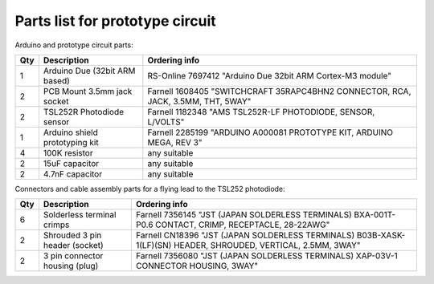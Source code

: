 Parts list for prototype circuit
================================

Arduino and prototype circuit parts:

+-----+-------------------------------------+------------------------------------------------------------------------------------+
| Qty | Description                         | Ordering info                                                                      |
+=====+=====================================+====================================================================================+
|  1  | Arduino Due (32bit ARM based)       | RS-Online 7697412 "Arduino Due 32bit ARM Cortex-M3 module"                         |
+-----+-------------------------------------+------------------------------------------------------------------------------------+
|  2  | PCB Mount 3.5mm jack socket         | Farnell 1608405 "SWITCHCRAFT  35RAPC4BHN2  CONNECTOR, RCA, JACK, 3.5MM, THT, 5WAY" |
+-----+-------------------------------------+------------------------------------------------------------------------------------+
|  2  | TSL252R Photodiode sensor           | Farnell 1182348 "AMS  TSL252R-LF  PHOTODIODE, SENSOR, L/VOLTS"                     |
+-----+-------------------------------------+------------------------------------------------------------------------------------+
|  1  | Arduino shield prototyping kit      | Farnell 2285199 "ARDUINO  A000081  PROTOTYPE KIT, ARDUINO MEGA, REV 3"             |
+-----+-------------------------------------+------------------------------------------------------------------------------------+
|  4  | 100K resistor                       | any suitable                                                                       |
+-----+-------------------------------------+------------------------------------------------------------------------------------+
|  2  | 15uF capacitor                      | any suitable                                                                       |
+-----+-------------------------------------+------------------------------------------------------------------------------------+
|  2  | 4.7nF capacitor                     | any suitable                                                                       |
+-----+-------------------------------------+------------------------------------------------------------------------------------+


Connectors and cable assembly parts for a flying lead to the TSL252 photodiode:

+-----+-------------------------------------+------------------------------------------------------------------------------------------------------------------+
| Qty | Description                         | Ordering info                                                                                                    |
+=====+=====================================+==================================================================================================================+
|   6 | Solderless terminal crimps          | Farnell 7356145 "JST (JAPAN SOLDERLESS TERMINALS)  BXA-001T-P0.6  CONTACT, CRIMP, RECEPTACLE, 28-22AWG"          |
+-----+-------------------------------------+------------------------------------------------------------------------------------------------------------------+
|   2 | Shrouded 3 pin header (socket)      | Farnell CN18396 "JST (JAPAN SOLDERLESS TERMINALS)  B03B-XASK-1(LF)(SN)  HEADER, SHROUDED, VERTICAL, 2.5MM, 3WAY" |
+-----+-------------------------------------+------------------------------------------------------------------------------------------------------------------+
|   2 | 3 pin connector housing (plug)      | Farnell 7356080 "JST (JAPAN SOLDERLESS TERMINALS)  XAP-03V-1  CONNECTOR HOUSING, 3WAY"                           |
+-----+-------------------------------------+------------------------------------------------------------------------------------------------------------------+



